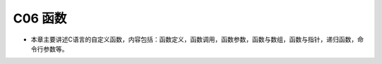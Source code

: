 ******************************
C06 函数
******************************

* 本章主要讲述C语言的自定义函数，内容包括：函数定义，函数调用，函数参数，函数与数组，函数与指针，递归函数，命令行参数等。

